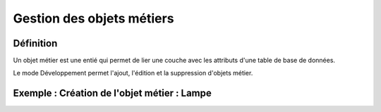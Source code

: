 
*************
Gestion des objets métiers
************* 

.. image:: liste_objets_metier.png
  


Définition
***************** 
Un objet métier est une entié qui permet de lier une couche avec les attributs d'une table de base de données. 

Le mode Développement permet l'ajout, l'édition et la suppression d'objets métier. 


Exemple : Création de l'objet métier : Lampe
******************************************** 

